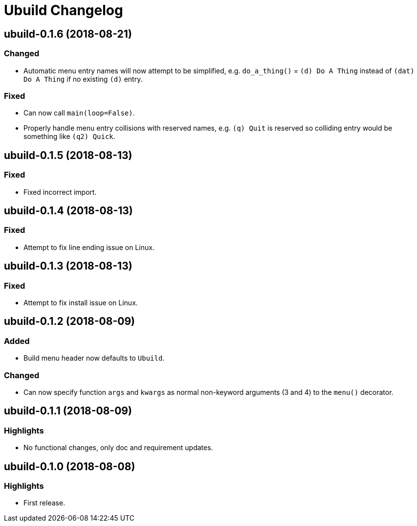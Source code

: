 = Ubuild Changelog

== ubuild-0.1.6 (2018-08-21)
=== Changed
  - Automatic menu entry names will now attempt to be simplified, e.g. `do_a_thing()` = `(d) Do A Thing` instead of `(dat) Do A Thing` if no existing `(d)` entry.

=== Fixed
  - Can now call `main(loop=False)`.
  - Properly handle menu entry collisions with reserved names, e.g. `(q) Quit` is reserved so colliding entry would be something like `(q2) Quick`.

== ubuild-0.1.5 (2018-08-13)
=== Fixed
  - Fixed incorrect import.

== ubuild-0.1.4 (2018-08-13)
=== Fixed
  - Attempt to fix line ending issue on Linux.

== ubuild-0.1.3 (2018-08-13)
=== Fixed
  - Attempt to fix install issue on Linux.

== ubuild-0.1.2 (2018-08-09)
=== Added
  - Build menu header now defaults to `Ubuild`.

=== Changed
  - Can now specify function `args` and `kwargs` as normal non-keyword arguments (3 and 4) to the `menu()` decorator.

== ubuild-0.1.1 (2018-08-09)
=== Highlights
  - No functional changes, only doc and requirement updates.

== ubuild-0.1.0 (2018-08-08)
=== Highlights
  - First release.
